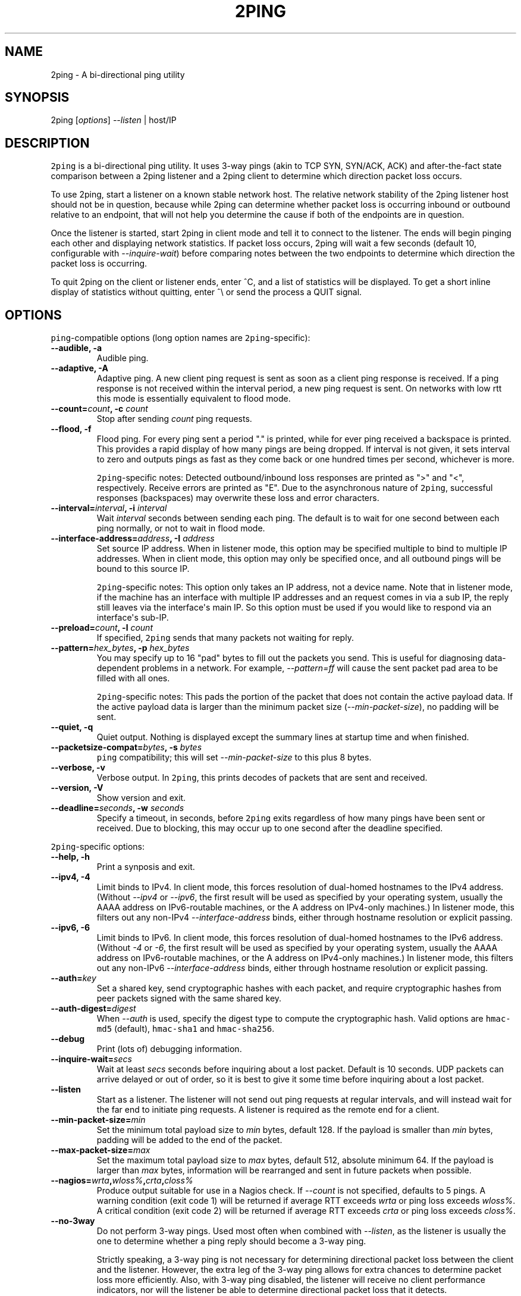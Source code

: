 .TH "2PING" "1" "" "" "2ping"
.SH NAME
.PP
2ping \- A bi\-directional ping utility
.SH SYNOPSIS
.PP
2ping [\f[I]options\f[]] \f[I]\-\-listen\f[] | host/IP
.SH DESCRIPTION
.PP
\f[C]2ping\f[] is a bi\-directional ping utility.
It uses 3\-way pings (akin to TCP SYN, SYN/ACK, ACK) and
after\-the\-fact state comparison between a 2ping listener and a 2ping
client to determine which direction packet loss occurs.
.PP
To use 2ping, start a listener on a known stable network host.
The relative network stability of the 2ping listener host should not be
in question, because while 2ping can determine whether packet loss is
occurring inbound or outbound relative to an endpoint, that will not
help you determine the cause if both of the endpoints are in question.
.PP
Once the listener is started, start 2ping in client mode and tell it to
connect to the listener.
The ends will begin pinging each other and displaying network
statistics.
If packet loss occurs, 2ping will wait a few seconds (default 10,
configurable with \f[I]\-\-inquire\-wait\f[]) before comparing notes
between the two endpoints to determine which direction the packet loss
is occurring.
.PP
To quit 2ping on the client or listener ends, enter ^C, and a list of
statistics will be displayed.
To get a short inline display of statistics without quitting, enter ^\\
or send the process a QUIT signal.
.SH OPTIONS
.PP
\f[C]ping\f[]\-compatible options (long option names are
\f[C]2ping\f[]\-specific):
.TP
.B \-\-audible, \-a
Audible ping.
.RS
.RE
.TP
.B \-\-adaptive, \-A
Adaptive ping.
A new client ping request is sent as soon as a client ping response is
received.
If a ping response is not received within the interval period, a new
ping request is sent.
On networks with low rtt this mode is essentially equivalent to flood
mode.
.RS
.RE
.TP
.B \-\-count=\f[I]count\f[], \-c \f[I]count\f[]
Stop after sending \f[I]count\f[] ping requests.
.RS
.RE
.TP
.B \-\-flood, \-f
Flood ping.
For every ping sent a period "." is printed, while for ever ping
received a backspace is printed.
This provides a rapid display of how many pings are being dropped.
If interval is not given, it sets interval to zero and outputs pings as
fast as they come back or one hundred times per second, whichever is
more.
.RS
.PP
\f[C]2ping\f[]\-specific notes: Detected outbound/inbound loss responses
are printed as ">" and "<", respectively.
Receive errors are printed as "E".
Due to the asynchronous nature of \f[C]2ping\f[], successful responses
(backspaces) may overwrite these loss and error characters.
.RE
.TP
.B \-\-interval=\f[I]interval\f[], \-i \f[I]interval\f[]
Wait \f[I]interval\f[] seconds between sending each ping.
The default is to wait for one second between each ping normally, or not
to wait in flood mode.
.RS
.RE
.TP
.B \-\-interface\-address=\f[I]address\f[], \-I \f[I]address\f[]
Set source IP address.
When in listener mode, this option may be specified multiple to bind to
multiple IP addresses.
When in client mode, this option may only be specified once, and all
outbound pings will be bound to this source IP.
.RS
.PP
\f[C]2ping\f[]\-specific notes: This option only takes an IP address,
not a device name.
Note that in listener mode, if the machine has an interface with
multiple IP addresses and an request comes in via a sub IP, the reply
still leaves via the interface\[aq]s main IP.
So this option must be used if you would like to respond via an
interface\[aq]s sub\-IP.
.RE
.TP
.B \-\-preload=\f[I]count\f[], \-l \f[I]count\f[]
If specified, \f[C]2ping\f[] sends that many packets not waiting for
reply.
.RS
.RE
.TP
.B \-\-pattern=\f[I]hex_bytes\f[], \-p \f[I]hex_bytes\f[]
You may specify up to 16 "pad" bytes to fill out the packets you send.
This is useful for diagnosing data\-dependent problems in a network.
For example, \f[I]\-\-pattern=ff\f[] will cause the sent packet pad area
to be filled with all ones.
.RS
.PP
\f[C]2ping\f[]\-specific notes: This pads the portion of the packet that
does not contain the active payload data.
If the active payload data is larger than the minimum packet size
(\f[I]\-\-min\-packet\-size\f[]), no padding will be sent.
.RE
.TP
.B \-\-quiet, \-q
Quiet output.
Nothing is displayed except the summary lines at startup time and when
finished.
.RS
.RE
.TP
.B \-\-packetsize\-compat=\f[I]bytes\f[], \-s \f[I]bytes\f[]
\f[C]ping\f[] compatibility; this will set
\f[I]\-\-min\-packet\-size\f[] to this plus 8 bytes.
.RS
.RE
.TP
.B \-\-verbose, \-v
Verbose output.
In \f[C]2ping\f[], this prints decodes of packets that are sent and
received.
.RS
.RE
.TP
.B \-\-version, \-V
Show version and exit.
.RS
.RE
.TP
.B \-\-deadline=\f[I]seconds\f[], \-w \f[I]seconds\f[]
Specify a timeout, in seconds, before \f[C]2ping\f[] exits regardless of
how many pings have been sent or received.
Due to blocking, this may occur up to one second after the deadline
specified.
.RS
.RE
.PP
\f[C]2ping\f[]\-specific options:
.TP
.B \-\-help, \-h
Print a synposis and exit.
.RS
.RE
.TP
.B \-\-ipv4, \-4
Limit binds to IPv4.
In client mode, this forces resolution of dual\-homed hostnames to the
IPv4 address.
(Without \f[I]\-\-ipv4\f[] or \f[I]\-\-ipv6\f[], the first result will
be used as specified by your operating system, usually the AAAA address
on IPv6\-routable machines, or the A address on IPv4\-only machines.) In
listener mode, this filters out any non\-IPv4
\f[I]\-\-interface\-address\f[] binds, either through hostname
resolution or explicit passing.
.RS
.RE
.TP
.B \-\-ipv6, \-6
Limit binds to IPv6.
In client mode, this forces resolution of dual\-homed hostnames to the
IPv6 address.
(Without \f[I]\-4\f[] or \f[I]\-6\f[], the first result will be used as
specified by your operating system, usually the AAAA address on
IPv6\-routable machines, or the A address on IPv4\-only machines.) In
listener mode, this filters out any non\-IPv6
\f[I]\-\-interface\-address\f[] binds, either through hostname
resolution or explicit passing.
.RS
.RE
.TP
.B \-\-auth=\f[I]key\f[]
Set a shared key, send cryptographic hashes with each packet, and
require cryptographic hashes from peer packets signed with the same
shared key.
.RS
.RE
.TP
.B \-\-auth\-digest=\f[I]digest\f[]
When \f[I]\-\-auth\f[] is used, specify the digest type to compute the
cryptographic hash.
Valid options are \f[C]hmac\-md5\f[] (default), \f[C]hmac\-sha1\f[] and
\f[C]hmac\-sha256\f[].
.RS
.RE
.TP
.B \-\-debug
Print (lots of) debugging information.
.RS
.RE
.TP
.B \-\-inquire\-wait=\f[I]secs\f[]
Wait at least \f[I]secs\f[] seconds before inquiring about a lost
packet.
Default is 10 seconds.
UDP packets can arrive delayed or out of order, so it is best to give it
some time before inquiring about a lost packet.
.RS
.RE
.TP
.B \-\-listen
Start as a listener.
The listener will not send out ping requests at regular intervals, and
will instead wait for the far end to initiate ping requests.
A listener is required as the remote end for a client.
.RS
.RE
.TP
.B \-\-min\-packet\-size=\f[I]min\f[]
Set the minimum total payload size to \f[I]min\f[] bytes, default 128.
If the payload is smaller than \f[I]min\f[] bytes, padding will be added
to the end of the packet.
.RS
.RE
.TP
.B \-\-max\-packet\-size=\f[I]max\f[]
Set the maximum total payload size to \f[I]max\f[] bytes, default 512,
absolute minimum 64.
If the payload is larger than \f[I]max\f[] bytes, information will be
rearranged and sent in future packets when possible.
.RS
.RE
.TP
.B \-\-nagios=\f[I]wrta\f[],\f[I]wloss%\f[],\f[I]crta\f[],\f[I]closs%\f[]
Produce output suitable for use in a Nagios check.
If \f[I]\-\-count\f[] is not specified, defaults to 5 pings.
A warning condition (exit code 1) will be returned if average RTT
exceeds \f[I]wrta\f[] or ping loss exceeds \f[I]wloss%\f[].
A critical condition (exit code 2) will be returned if average RTT
exceeds \f[I]crta\f[] or ping loss exceeds \f[I]closs%\f[].
.RS
.RE
.TP
.B \-\-no\-3way
Do not perform 3\-way pings.
Used most often when combined with \f[I]\-\-listen\f[], as the listener
is usually the one to determine whether a ping reply should become a
3\-way ping.
.RS
.PP
Strictly speaking, a 3\-way ping is not necessary for determining
directional packet loss between the client and the listener.
However, the extra leg of the 3\-way ping allows for extra chances to
determine packet loss more efficiently.
Also, with 3\-way ping disabled, the listener will receive no client
performance indicators, nor will the listener be able to determine
directional packet loss that it detects.
.RE
.TP
.B \-\-no\-match\-packet\-size
When sending replies, 2ping will try to match the packet size of the
received packet by adding padding if necessary, but will not exceed
\f[I]\-\-max\-packet\-size\f[].
\f[I]\-\-no\-match\-packet\-size\f[] disabled this behavior, always
setting the minimum to \f[I]\-\-min\-packet\-size\f[].
.RS
.RE
.TP
.B \-\-no\-send\-version
Do not send the current running version of 2ping with each packet.
.RS
.RE
.TP
.B \-\-notice=\f[I]text\f[]
Send arbitrary notice \f[I]text\f[] with each packet.
If the remote peer supports it, this may be displayed to the user.
.RS
.RE
.TP
.B \-\-packet\-loss=\f[I]out:in\f[]
Simulate random packet loss outbound and inbound.
For example, \f[I]25:10\f[] means a 25% chance of not sending a packet,
and a 10% chance of ignoring a received packet.
A single number without colon separation means use the same percentage
for both outbound and inbound.
.RS
.RE
.TP
.B \-\-port=\f[I]port\f[]
Use UDP port \f[I]port\f[], either a numeric port number of a service
name string.
With \f[I]\-\-listen\f[], this is the port to bind as, otherwise this is
the port to send to.
Default is UDP port 15998.
.RS
.RE
.TP
.B \-\-send\-monotonic\-clock
Send a monotonic clock value with each packet.
Peer time (if sent by the peer) can be viewed with \f[I]\-\-verbose\f[].
Only supported if the system is capable of generating a monotonic clock.
.RS
.RE
.TP
.B \-\-send\-random=\f[I]bytes\f[]
Send random data to the peer, up to \f[I]bytes\f[].
The number of bytes will be limited by other factors, up to
\f[I]\-\-max\-packet\-size\f[].
If this data is to be used for trusted purposes, it should be combined
with \f[I]\-\-auth\f[] for HMAC authentication.
.RS
.RE
.TP
.B \-\-send\-time
Send the host time (wall clock) with each packet.
Peer time (if sent by the peer) can be viewed with \f[I]\-\-verbose\f[].
.RS
.RE
.TP
.B \-\-srv
In client mode, causes hostnames to be looked up via DNS SRV records.
If the SRV query returns multiple record targets, they will all be
pinged in parallel; priority and weight are not considered.
The record\[aq]s port will be used instead of \f[I]\-\-port\f[].
This functionality requires the dnspython module to be installed.
.RS
.RE
.TP
.B \-\-stats=\f[I]interval\f[]
Print a line of brief current statistics every \f[I]interval\f[]
seconds.
The same line can be printed on demand by entering ^\\ or sending the
QUIT signal to the 2ping process.
.RS
.RE
.SH BUGS
.PP
None known, many assumed.
.SH AUTHOR
.PP
\f[C]2ping\f[] was written by Ryan Finnie <ryan\@finnie.org>.
.SH AUTHORS
Ryan Finnie.
